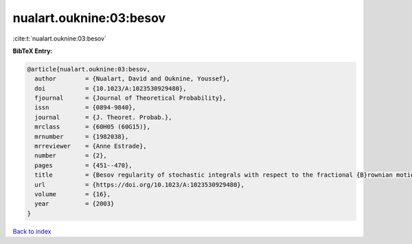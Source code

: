 nualart.ouknine:03:besov
========================

:cite:t:`nualart.ouknine:03:besov`

**BibTeX Entry:**

.. code-block:: bibtex

   @article{nualart.ouknine:03:besov,
     author        = {Nualart, David and Ouknine, Youssef},
     doi           = {10.1023/A:1023530929480},
     fjournal      = {Journal of Theoretical Probability},
     issn          = {0894-9840},
     journal       = {J. Theoret. Probab.},
     mrclass       = {60H05 (60G15)},
     mrnumber      = {1982038},
     mrreviewer    = {Anne Estrade},
     number        = {2},
     pages         = {451--470},
     title         = {Besov regularity of stochastic integrals with respect to the fractional {B}rownian motion with parameter {$H>1/2$}},
     url           = {https://doi.org/10.1023/A:1023530929480},
     volume        = {16},
     year          = {2003}
   }

`Back to index <../By-Cite-Keys.html>`_
